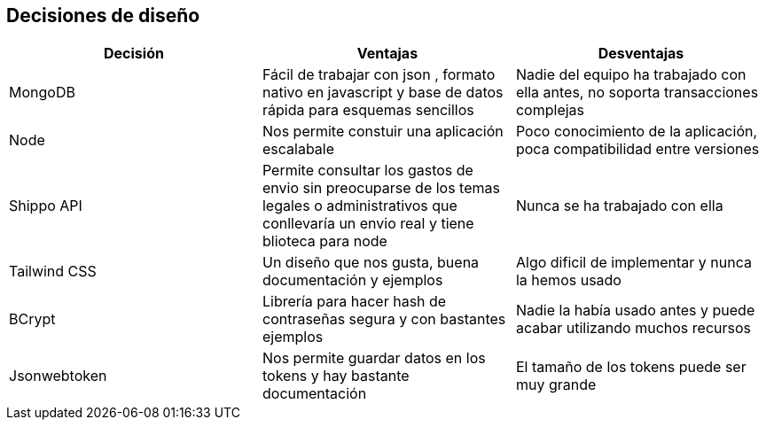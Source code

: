 [[section-design-decisions]]
== Decisiones de diseño

[options="header"]
|===
| Decisión         | Ventajas     | Desventajas
| MongoDB     | Fácil de trabajar con json 
    , formato nativo en javascript y base de datos rápida para esquemas sencillos |
    Nadie del equipo ha trabajado con ella antes, no soporta transacciones complejas
| Node  | Nos permite constuir una aplicación escalabale | Poco conocimiento de la aplicación, poca compatibilidad entre versiones
|Shippo API| Permite consultar los gastos de envio sin preocuparse de los temas legales o administrativos que conllevaría un envio real y tiene blioteca para node
| Nunca se ha trabajado con ella
| Tailwind CSS | Un diseño que nos gusta, buena documentación y ejemplos | Algo dificil de implementar y nunca la hemos usado
| BCrypt | Librería para hacer hash de contraseñas segura y con bastantes ejemplos | Nadie la había usado antes y puede acabar utilizando muchos recursos
| Jsonwebtoken | Nos permite guardar datos en los tokens y hay bastante documentación | El tamaño de los tokens puede ser muy grande
|===
